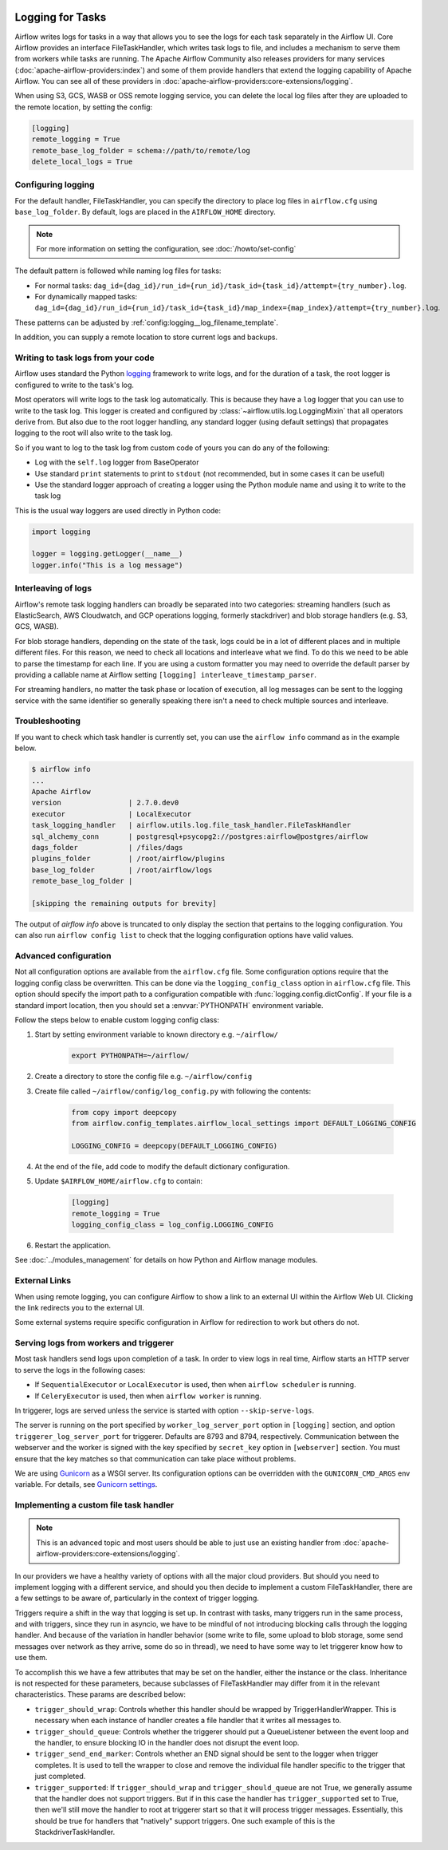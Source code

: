  .. Licensed to the Apache Software Foundation (ASF) under one
    or more contributor license agreements.  See the NOTICE file
    distributed with this work for additional information
    regarding copyright ownership.  The ASF licenses this file
    to you under the Apache License, Version 2.0 (the
    "License"); you may not use this file except in compliance
    with the License.  You may obtain a copy of the License at

 ..   http://www.apache.org/licenses/LICENSE-2.0

 .. Unless required by applicable law or agreed to in writing,
    software distributed under the License is distributed on an
    "AS IS" BASIS, WITHOUT WARRANTIES OR CONDITIONS OF ANY
    KIND, either express or implied.  See the License for the
    specific language governing permissions and limitations
    under the License.



Logging for Tasks
=================

Airflow writes logs for tasks in a way that allows you to see the logs for each task separately in the Airflow UI.
Core Airflow provides an interface FileTaskHandler, which writes task logs to file, and includes a mechanism to serve them from workers while tasks are running. The Apache Airflow Community also releases providers for many
services (:doc:`apache-airflow-providers:index`) and some of them provide handlers that extend the logging
capability of Apache Airflow. You can see all of these providers in :doc:`apache-airflow-providers:core-extensions/logging`.

When using S3, GCS, WASB or OSS remote logging service, you can delete the local log files after
they are uploaded to the remote location, by setting the config:

.. code-block:: ini

    [logging]
    remote_logging = True
    remote_base_log_folder = schema://path/to/remote/log
    delete_local_logs = True

Configuring logging
-------------------

For the default handler, FileTaskHandler, you can specify the directory to place log files in ``airflow.cfg`` using
``base_log_folder``. By default, logs are placed in the ``AIRFLOW_HOME``
directory.

.. note::
    For more information on setting the configuration, see :doc:`/howto/set-config`

The default pattern is followed while naming log files for tasks:

- For normal tasks: ``dag_id={dag_id}/run_id={run_id}/task_id={task_id}/attempt={try_number}.log``.
- For dynamically mapped tasks: ``dag_id={dag_id}/run_id={run_id}/task_id={task_id}/map_index={map_index}/attempt={try_number}.log``.

These patterns can be adjusted by :ref:`config:logging__log_filename_template`.

In addition, you can supply a remote location to store current logs and backups.

Writing to task logs from your code
-----------------------------------

Airflow uses standard the Python `logging <https://docs.python.org/3/library/logging.html>`_ framework to
write logs, and for the duration of a task, the root logger is configured to write to the task's log.

Most operators will write logs to the task log automatically. This is because they
have a ``log`` logger that you can use to write to the task log.
This logger is created and configured by :class:`~airflow.utils.log.LoggingMixin` that all
operators derive from. But also due to the root logger handling, any standard logger (using default settings) that
propagates logging to the root will also write to the task log.

So if you want to log to the task log from custom code of yours you can do any of the following:

* Log with the ``self.log`` logger from BaseOperator
* Use standard ``print`` statements to print to ``stdout`` (not recommended, but in some cases it can be useful)
* Use the standard logger approach of creating a logger using the Python module name
  and using it to write to the task log

This is the usual way loggers are used directly in Python code:

.. code-block:: python

  import logging

  logger = logging.getLogger(__name__)
  logger.info("This is a log message")


Interleaving of logs
--------------------

Airflow's remote task logging handlers can broadly be separated into two categories: streaming handlers (such as ElasticSearch, AWS Cloudwatch, and GCP operations logging, formerly stackdriver) and blob storage handlers (e.g. S3, GCS, WASB).

For blob storage handlers, depending on the state of the task, logs could be in a lot of different places and in multiple different files.  For this reason, we need to check all locations and interleave what we find.  To do this we need to be able to parse the timestamp for each line.  If you are using a custom formatter you may need to override the default parser by providing a callable name at Airflow setting ``[logging] interleave_timestamp_parser``.

For streaming handlers, no matter the task phase or location of execution, all log messages can be sent to the logging service with the same identifier so generally speaking there isn't a need to check multiple sources and interleave.

Troubleshooting
---------------

If you want to check which task handler is currently set, you can use the ``airflow info`` command as in
the example below.

.. code-block:: bash

    $ airflow info
    ...
    Apache Airflow
    version                | 2.7.0.dev0
    executor               | LocalExecutor
    task_logging_handler   | airflow.utils.log.file_task_handler.FileTaskHandler
    sql_alchemy_conn       | postgresql+psycopg2://postgres:airflow@postgres/airflow
    dags_folder            | /files/dags
    plugins_folder         | /root/airflow/plugins
    base_log_folder        | /root/airflow/logs
    remote_base_log_folder |

    [skipping the remaining outputs for brevity]

The output of `airflow info` above is truncated to only display the section that pertains to the logging configuration.
You can also run ``airflow config list`` to check that the logging configuration options have valid values.

.. _write-logs-advanced:

Advanced configuration
----------------------

Not all configuration options are available from the ``airflow.cfg`` file. Some configuration options require
that the logging config class be overwritten. This can be done via the ``logging_config_class`` option
in ``airflow.cfg`` file. This option should specify the import path to a configuration compatible with
:func:`logging.config.dictConfig`. If your file is a standard import location, then you should set a :envvar:`PYTHONPATH` environment variable.

Follow the steps below to enable custom logging config class:

#. Start by setting environment variable to known directory e.g. ``~/airflow/``

    .. code-block:: bash

        export PYTHONPATH=~/airflow/

#. Create a directory to store the config file e.g. ``~/airflow/config``
#. Create file called ``~/airflow/config/log_config.py`` with following the contents:

    .. code-block:: python

      from copy import deepcopy
      from airflow.config_templates.airflow_local_settings import DEFAULT_LOGGING_CONFIG

      LOGGING_CONFIG = deepcopy(DEFAULT_LOGGING_CONFIG)

#.  At the end of the file, add code to modify the default dictionary configuration.
#. Update ``$AIRFLOW_HOME/airflow.cfg`` to contain:

    .. code-block:: ini

        [logging]
        remote_logging = True
        logging_config_class = log_config.LOGGING_CONFIG

#. Restart the application.

See :doc:`../modules_management` for details on how Python and Airflow manage modules.

External Links
--------------

When using remote logging, you can configure Airflow to show a link to an external UI within the Airflow Web UI. Clicking the link redirects you to the external UI.

Some external systems require specific configuration in Airflow for redirection to work but others do not.

.. _serving-worker-trigger-logs:

Serving logs from workers and triggerer
---------------------------------------

Most task handlers send logs upon completion of a task. In order to view logs in real time, Airflow starts an HTTP server to serve the logs in the following cases:

- If ``SequentialExecutor`` or ``LocalExecutor`` is used, then when ``airflow scheduler`` is running.
- If ``CeleryExecutor`` is used, then when ``airflow worker`` is running.

In triggerer, logs are served unless the service is started with option ``--skip-serve-logs``.

The server is running on the port specified by ``worker_log_server_port`` option in ``[logging]`` section, and option ``triggerer_log_server_port`` for triggerer.  Defaults are 8793 and 8794, respectively.
Communication between the webserver and the worker is signed with the key specified by ``secret_key`` option  in ``[webserver]`` section. You must ensure that the key matches so that communication can take place without problems.

We are using `Gunicorn <https://gunicorn.org/>`__ as a WSGI server. Its configuration options can be overridden with the ``GUNICORN_CMD_ARGS`` env variable. For details, see `Gunicorn settings <https://docs.gunicorn.org/en/latest/settings.html#settings>`__.

Implementing a custom file task handler
---------------------------------------

.. note:: This is an advanced topic and most users should be able to just use an existing handler from :doc:`apache-airflow-providers:core-extensions/logging`.

In our providers we have a healthy variety of options with all the major cloud providers.  But should you need to implement logging with a different service, and should you then decide to implement a custom FileTaskHandler, there are a few settings to be aware of, particularly in the context of trigger logging.

Triggers require a shift in the way that logging is set up.  In contrast with tasks, many triggers run in the same process, and with triggers, since they run in asyncio, we have to be mindful of not introducing blocking calls through the logging handler.  And because of the variation in handler behavior (some write to file, some upload to blob storage, some send messages over network as they arrive, some do so in thread), we need to have some way to let triggerer know how to use them.

To accomplish this we have a few attributes that may be set on the handler, either the instance or the class.  Inheritance is not respected for these parameters, because subclasses of FileTaskHandler may differ from it in the relevant characteristics.  These params are described below:

- ``trigger_should_wrap``: Controls whether this handler should be wrapped by TriggerHandlerWrapper.  This is necessary when each instance of handler creates a file handler that it writes all messages to.
- ``trigger_should_queue``: Controls whether the triggerer should put a QueueListener between the event loop and the handler, to ensure blocking IO in the handler does not disrupt the event loop.
- ``trigger_send_end_marker``: Controls whether an END signal should be sent to the logger when trigger completes. It is used to tell the wrapper to close and remove the individual file handler specific to the trigger that just completed.
- ``trigger_supported``: If ``trigger_should_wrap`` and ``trigger_should_queue`` are not True, we generally assume that the handler does not support triggers.  But if in this case the handler has ``trigger_supported`` set to True, then we'll still move the handler to root at triggerer start so that it will process trigger messages.  Essentially, this should be true for handlers that "natively" support triggers. One such example of this is the StackdriverTaskHandler.
